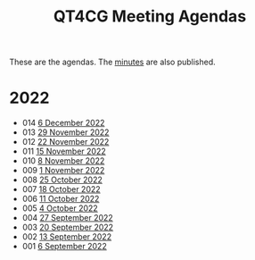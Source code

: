 :PROPERTIES:
:ID:       4C0DA03C-77C5-46C9-8402-E711CEC2B274
:END:
#+title: QT4CG Meeting Agendas
#+author: Norm Tovey-Walsh
#+filetags: :qt4cg:
#+options: html-style:nil h:6 toc:nil num:nil
#+html_head: <link rel="stylesheet" type="text/css" href="/meeting/css/htmlize.css"/>
#+html_head: <link rel="stylesheet" type="text/css" href="../../css/style.css"/>
#+options: author:nil email:nil creator:nil timestamp:nil
#+startup: showeverything

These are the agendas. The [[../minutes/][minutes]] are also published.

* 2022
:PROPERTIES:
:CUSTOM_ID: agendas-2022
:END:

+ 014 [[./2022/12-06.html][6 December 2022]]
+ 013 [[./2022/11-29.html][29 November 2022]]
+ 012 [[./2022/11-22.html][22 November 2022]]
+ 011 [[./2022/11-15.html][15 November 2022]]
+ 010 [[./2022/11-08.html][8 November 2022]]
+ 009 [[./2022/11-01.html][1 November 2022]]
+ 008 [[./2022/10-25.html][25 October 2022]]
+ 007 [[./2022/10-18.html][18 October 2022]]
+ 006 [[./2022/10-11.html][11 October 2022]]
+ 005 [[./2022/10-04.html][4 October 2022]]
+ 004 [[./2022/09-27.html][27 September 2022]]
+ 003 [[./2022/09-20.html][20 September 2022]]
+ 002 [[./2022/09-13.html][13 September 2022]]
+ 001 [[./2022/09-06.html][6 September 2022]]
